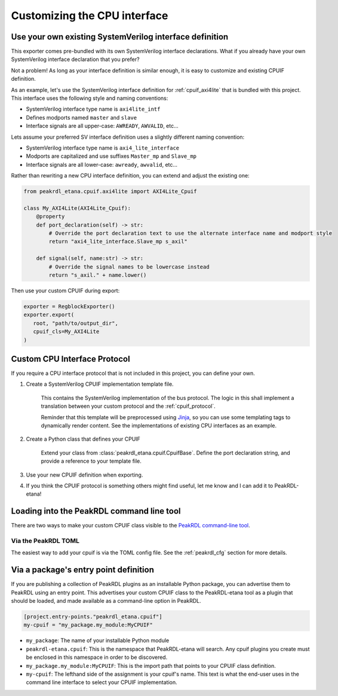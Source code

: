 Customizing the CPU interface
=============================

Use your own existing SystemVerilog interface definition
--------------------------------------------------------

This exporter comes pre-bundled with its own SystemVerilog interface declarations.
What if you already have your own SystemVerilog interface declaration that you prefer?

Not a problem! As long as your interface definition is similar enough, it is easy
to customize and existing CPUIF definition.


As an example, let's use the SystemVerilog interface definition for
:ref:`cpuif_axi4lite` that is bundled with this project. This interface uses
the following style and naming conventions:

* SystemVerilog interface type name is ``axi4lite_intf``
* Defines modports named ``master`` and ``slave``
* Interface signals are all upper-case: ``AWREADY``, ``AWVALID``, etc...

Lets assume your preferred SV interface definition uses a slightly different naming convention:

* SystemVerilog interface type name is ``axi4_lite_interface``
* Modports are capitalized and use suffixes ``Master_mp`` and ``Slave_mp``
* Interface signals are all lower-case: ``awready``, ``awvalid``, etc...

Rather than rewriting a new CPU interface definition, you can extend and adjust the existing one:

.. code-block:: python

    from peakrdl_etana.cpuif.axi4lite import AXI4Lite_Cpuif

    class My_AXI4Lite(AXI4Lite_Cpuif):
        @property
        def port_declaration(self) -> str:
            # Override the port declaration text to use the alternate interface name and modport style
            return "axi4_lite_interface.Slave_mp s_axil"

        def signal(self, name:str) -> str:
            # Override the signal names to be lowercase instead
            return "s_axil." + name.lower()

Then use your custom CPUIF during export:

.. code-block:: python

   exporter = RegblockExporter()
   exporter.export(
      root, "path/to/output_dir",
      cpuif_cls=My_AXI4Lite
   )



Custom CPU Interface Protocol
-----------------------------

If you require a CPU interface protocol that is not included in this project,
you can define your own.

1. Create a SystemVerilog CPUIF implementation template file.

    This contains the SystemVerilog implementation of the bus protocol. The logic
    in this shall implement a translation between your custom protocol and the
    :ref:`cpuif_protocol`.

    Reminder that this template will be preprocessed using
    `Jinja <https://jinja.palletsprojects.com>`_, so you can use
    some templating tags to dynamically render content. See the implementations of
    existing CPU interfaces as an example.

2. Create a Python class that defines your CPUIF

    Extend your class from :class:`peakrdl_etana.cpuif.CpuifBase`.
    Define the port declaration string, and provide a reference to your template file.

3. Use your new CPUIF definition when exporting.
4. If you think the CPUIF protocol is something others might find useful, let me
   know and I can add it to PeakRDL-etana!


Loading into the PeakRDL command line tool
------------------------------------------
There are two ways to make your custom CPUIF class visible to the
`PeakRDL command-line tool <https://peakrdl.readthedocs.io>`_.

Via the PeakRDL TOML
^^^^^^^^^^^^^^^^^^^^
The easiest way to add your cpuif is via the TOML config file. See the
:ref:`peakrdl_cfg` section for more details.

Via a package's entry point definition
--------------------------------------
If you are publishing a collection of PeakRDL plugins as an installable Python
package, you can advertise them to PeakRDL using an entry point.
This advertises your custom CPUIF class to the PeakRDL-etana tool as a plugin
that should be loaded, and made available as a command-line option in PeakRDL.

.. code-block:: toml

    [project.entry-points."peakrdl_etana.cpuif"]
    my-cpuif = "my_package.my_module:MyCPUIF"


*   ``my_package``: The name of your installable Python module
*   ``peakrdl-etana.cpuif``: This is the namespace that PeakRDL-etana will
    search. Any cpuif plugins you create must be enclosed in this namespace in
    order to be discovered.
*   ``my_package.my_module:MyCPUIF``: This is the import path that
    points to your CPUIF class definition.
*   ``my-cpuif``: The lefthand side of the assignment is your cpuif's name. This
    text is what the end-user uses in the command line interface to select your
    CPUIF implementation.
